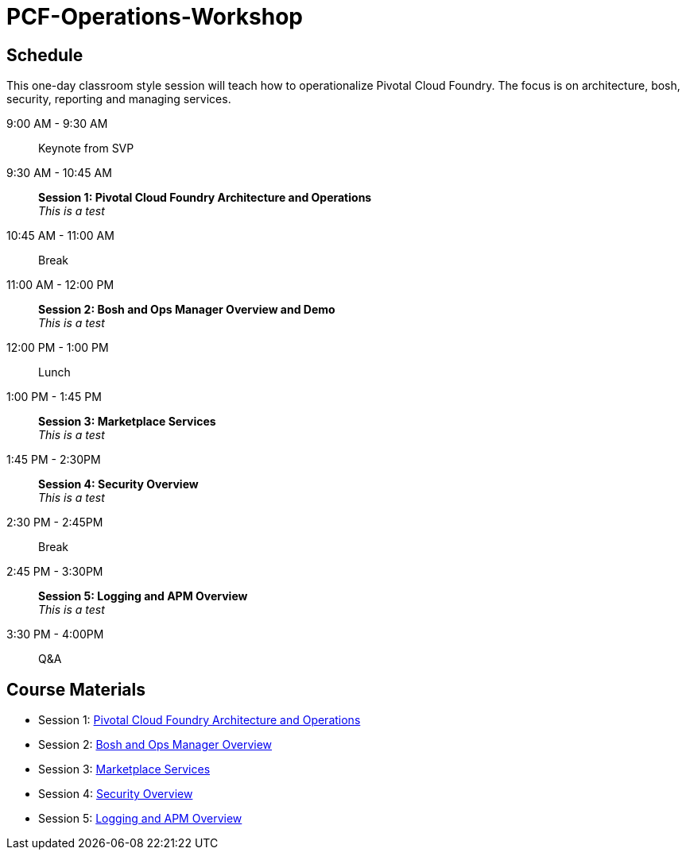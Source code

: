 # PCF-Operations-Workshop

== Schedule

This one-day classroom style session will teach how to operationalize Pivotal Cloud Foundry. The focus is on architecture, bosh, security, reporting and managing services.

9:00 AM - 9:30 AM:: Keynote from SVP
9:30 AM - 10:45 AM:: *Session 1: Pivotal Cloud Foundry Architecture and Operations* + 
_This is a test_
10:45 AM - 11:00 AM:: Break
11:00 AM - 12:00 PM:: *Session 2: Bosh and Ops Manager Overview and Demo* +
_This is a test_
12:00 PM - 1:00 PM:: Lunch
1:00 PM - 1:45 PM:: *Session 3: Marketplace Services* +
_This is a test_
1:45 PM - 2:30PM :: *Session 4: Security Overview* +
_This is a test_
2:30 PM - 2:45PM :: Break
2:45 PM - 3:30PM :: *Session 5: Logging and APM Overview* +
_This is a test_
3:30 PM - 4:00PM :: Q&A


== Course Materials

* Session 1: link:Presentations/ArchitectureAndOperations.pptx[Pivotal Cloud Foundry Architecture and Operations]
* Session 2: link:Presentations/ArchitectureAndOperations.pptx[Bosh and Ops Manager Overview]
* Session 3: link:Presentations/PCFMarketplaceOverview.pptx[Marketplace Services]
* Session 4: link:Presentations/PivotalCFSecurityOverview.pptx[Security Overview]
* Session 5: link:Presentations/ArchitectureAndOperations.pptx[Logging and APM Overview]
